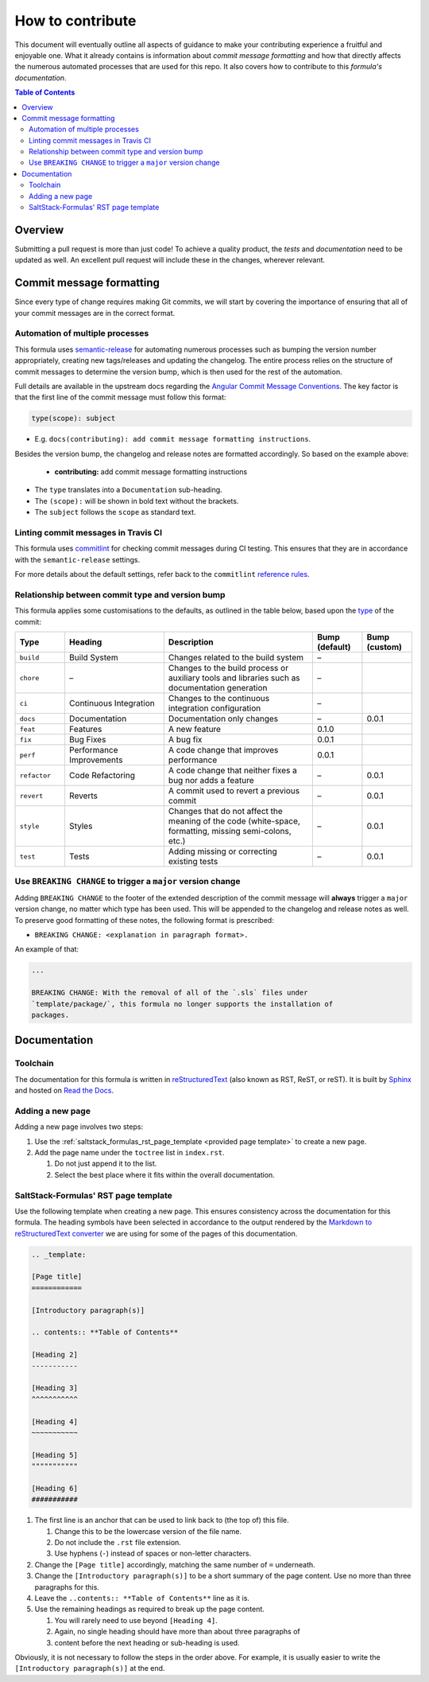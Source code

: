 .. _contributing:

How to contribute
=================

This document will eventually outline all aspects of guidance to make your contributing experience a fruitful and enjoyable one.
What it already contains is information about *commit message formatting* and how that directly affects the numerous automated processes that are used for this repo.
It also covers how to contribute to this *formula's documentation*.

.. contents:: **Table of Contents**

Overview
--------

Submitting a pull request is more than just code!
To achieve a quality product, the *tests* and *documentation* need to be updated as well.
An excellent pull request will include these in the changes, wherever relevant.

Commit message formatting
-------------------------

Since every type of change requires making Git commits,
we will start by covering the importance of ensuring that all of your commit
messages are in the correct format.

Automation of multiple processes
^^^^^^^^^^^^^^^^^^^^^^^^^^^^^^^^

This formula uses `semantic-release <https://github.com/semantic-release/semantic-release>`_ for automating numerous processes such as bumping the version number appropriately, creating new tags/releases and updating the changelog.
The entire process relies on the structure of commit messages to determine the version bump, which is then used for the rest of the automation.

Full details are available in the upstream docs regarding the `Angular Commit Message Conventions <https://github.com/angular/angular.js/blob/master/DEVELOPERS.md#-git-commit-guidelines>`_.
The key factor is that the first line of the commit message must follow this format:

.. code-block::

    type(scope): subject


* E.g. ``docs(contributing): add commit message formatting instructions``.

Besides the version bump, the changelog and release notes are formatted accordingly.
So based on the example above:

..

    .. raw:: html

        <h3>Documentation</h3>

    * **contributing:** add commit message formatting instructions


* The ``type`` translates into a ``Documentation`` sub-heading.
* The ``(scope):`` will be shown in bold text without the brackets.
* The ``subject`` follows the ``scope`` as standard text.

Linting commit messages in Travis CI
^^^^^^^^^^^^^^^^^^^^^^^^^^^^^^^^^^^^

This formula uses `commitlint <https://github.com/conventional-changelog/commitlint>`_ for checking commit messages during CI testing.
This ensures that they are in accordance with the ``semantic-release`` settings.

For more details about the default settings, refer back to the ``commitlint`` `reference rules <https://conventional-changelog.github.io/commitlint/#/reference-rules>`_.

Relationship between commit type and version bump
^^^^^^^^^^^^^^^^^^^^^^^^^^^^^^^^^^^^^^^^^^^^^^^^^

This formula applies some customisations to the defaults, as outlined in the table below,
based upon the `type <https://github.com/angular/angular.js/blob/master/DEVELOPERS.md#type>`_ of the commit:

.. list-table::
    :name: commit-type-vs-version-bump
    :header-rows: 1
    :stub-columns: 0
    :widths: 1,2,3,1,1

    * - Type
      - Heading
      - Description
      - Bump (default)
      - Bump (custom)
    * - ``build``
      - Build System
      - Changes related to the build system
      - –
      -
    * - ``chore``
      - –
      - Changes to the build process or auxiliary tools and libraries such as documentation generation
      - –
      -
    * - ``ci``
      - Continuous Integration
      - Changes to the continuous integration configuration
      - –
      -
    * - ``docs``
      - Documentation
      - Documentation only changes
      - –
      - 0.0.1
    * - ``feat``
      - Features
      - A new feature
      - 0.1.0
      -
    * - ``fix``
      - Bug Fixes
      - A bug fix
      - 0.0.1
      -
    * - ``perf``
      - Performance Improvements
      - A code change that improves performance
      - 0.0.1
      -
    * - ``refactor``
      - Code Refactoring
      - A code change that neither fixes a bug nor adds a feature
      - –
      - 0.0.1
    * - ``revert``
      - Reverts
      - A commit used to revert a previous commit
      - –
      - 0.0.1
    * - ``style``
      - Styles
      - Changes that do not affect the meaning of the code (white-space, formatting, missing semi-colons, etc.)
      - –
      - 0.0.1
    * - ``test``
      - Tests
      - Adding missing or correcting existing tests
      - –
      - 0.0.1

Use ``BREAKING CHANGE`` to trigger a ``major`` version change
^^^^^^^^^^^^^^^^^^^^^^^^^^^^^^^^^^^^^^^^^^^^^^^^^^^^^^^^^^^^^

Adding ``BREAKING CHANGE`` to the footer of the extended description of the commit message will **always** trigger a ``major`` version change, no matter which type has been used.
This will be appended to the changelog and release notes as well.
To preserve good formatting of these notes, the following format is prescribed:

* ``BREAKING CHANGE: <explanation in paragraph format>.``

An example of that:

.. code-block:: git

    ...

    BREAKING CHANGE: With the removal of all of the `.sls` files under
    `template/package/`, this formula no longer supports the installation of
    packages.

Documentation
-------------

Toolchain
^^^^^^^^^

The documentation for this formula is written in
`reStructuredText <https://en.wikipedia.org/wiki/ReStructuredText>`_
(also known as RST, ReST, or reST).
It is built by
`Sphinx <https://en.wikipedia.org/wiki/Sphinx_(documentation_generator)>`_
and hosted on
`Read the Docs <https://en.wikipedia.org/wiki/Read_the_Docs>`_.

Adding a new page
^^^^^^^^^^^^^^^^^

Adding a new page involves two steps:

#. Use the
   :ref:`saltstack_formulas_rst_page_template <provided page template>`
   to create a new page.
#. Add the page name under the ``toctree`` list in ``index.rst``.

   #. Do not just append it to the list.
   #. Select the best place where it fits within the overall documentation.

SaltStack-Formulas' RST page template
^^^^^^^^^^^^^^^^^^^^^^^^^^^^^^^^^^^^^

.. _saltstack_formulas_rst_page_template

Use the following template when creating a new page.
This ensures consistency across the documentation for this formula.
The heading symbols have been selected in accordance to the output rendered by the
`Markdown to reStructuredText converter <https://github.com/miyakogi/m2r#restrictions>`_
we are using for some of the pages of this documentation.

.. code-block:: rst

    .. _template:

    [Page title]
    ============

    [Introductory paragraph(s)]

    .. contents:: **Table of Contents**

    [Heading 2]
    -----------

    [Heading 3]
    ^^^^^^^^^^^

    [Heading 4]
    ~~~~~~~~~~~

    [Heading 5]
    """""""""""

    [Heading 6]
    ###########

#. The first line is an anchor that can be used to link back to (the top of)
   this file.

   #. Change this to be the lowercase version of the file name.
   #. Do not include the ``.rst`` file extension.
   #. Use hyphens (``-``) instead of spaces or non-letter characters.

#. Change the ``[Page title]`` accordingly, matching the same number of ``=``
   underneath.
#. Change the ``[Introductory paragraph(s)]`` to be a short summary of the page
   content.
   Use no more than three paragraphs for this.
#. Leave the ``..contents:: **Table of Contents**`` line as it is.
#. Use the remaining headings as required to break up the page content.

   #. You will rarely need to use beyond ``[Heading 4]``.
   #. Again, no single heading should have more than about three paragraphs of
   #. content before the next heading or sub-heading is used.

Obviously, it is not necessary to follow the steps in the order above.
For example, it is usually easier to write the ``[Introductory paragraph(s)]``
at the end.

